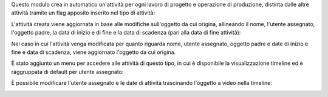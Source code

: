 Questo modulo crea in automatico un'attività per ogni lavoro di progetto e operazione di produzione, distinta dalle altre attività tramite un flag apposito inserito nel tipo di attività:

.. image:: ../static/description/abilita.png
    :alt: Abilita

L'attività creata viene aggiornata in base alle modifiche sull'oggetto da cui origina, allineando il nome, l'utente assegnato, l'oggetto padre, la data di inizio e di fine e la data di scadenza (pari alla data di fine attività):

.. image:: ../static/description/attivita.png
    :alt: Attività

.. image:: ../static/description/attivita_modificata.png
    :alt: Attività sincronizzata

Nel caso in cui l'attività venga modificata per quanto riguarda nome, utente assegnato, oggetto padre e date di inizio e fine e data di scadenza, viene aggiornato l'oggetto da cui origina.

È stato aggiunto un menu per accedere alle attività di questo tipo, in cui è disponibile la visualizzazione timeline ed è raggruppata di default per utente assegnato:

.. image:: ../static/description/menu.png
    :alt: Menu

È possibile modificare l'utente assegnato e le date di attività trascinando l'oggetto a video nella timeline:

.. image:: ../static/description/timeline.png
    :alt: Timeline
